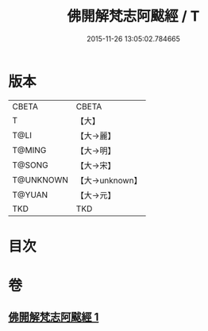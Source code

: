 #+TITLE: 佛開解梵志阿颰經 / T
#+DATE: 2015-11-26 13:05:02.784665
* 版本
 |     CBETA|CBETA   |
 |         T|【大】     |
 |      T@LI|【大→麗】   |
 |    T@MING|【大→明】   |
 |    T@SONG|【大→宋】   |
 | T@UNKNOWN|【大→unknown】|
 |    T@YUAN|【大→元】   |
 |       TKD|TKD     |

* 目次
* 卷
** [[file:KR6a0020_001.txt][佛開解梵志阿颰經 1]]
